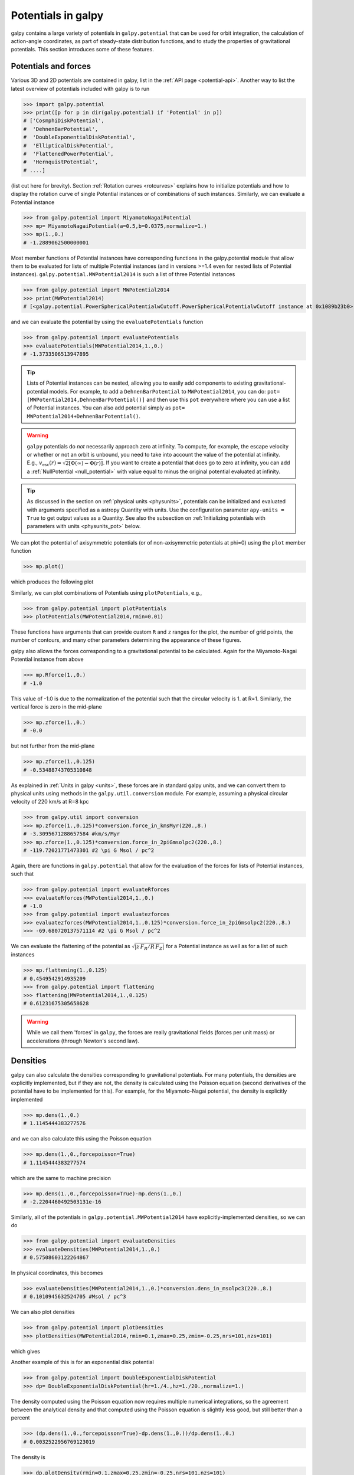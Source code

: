 Potentials in galpy
====================

galpy contains a large variety of potentials in ``galpy.potential``
that can be used for orbit integration, the calculation of
action-angle coordinates, as part of steady-state distribution
functions, and to study the properties of gravitational
potentials. This section introduces some of these features.

Potentials and forces
----------------------

Various 3D and 2D potentials are contained in galpy, list in the
:ref:`API page <potential-api>`. Another way to list the latest overview
of potentials included with galpy is to run

>>> import galpy.potential
>>> print([p for p in dir(galpy.potential) if 'Potential' in p])
# ['CosmphiDiskPotential',
#  'DehnenBarPotential',
#  'DoubleExponentialDiskPotential',
#  'EllipticalDiskPotential',
#  'FlattenedPowerPotential',
#  'HernquistPotential',
# ....]

(list cut here for brevity). Section :ref:`Rotation curves
<rotcurves>` explains how to initialize potentials and how to display
the rotation curve of single Potential instances or of combinations of
such instances. Similarly, we can evaluate a Potential instance

>>> from galpy.potential import MiyamotoNagaiPotential
>>> mp= MiyamotoNagaiPotential(a=0.5,b=0.0375,normalize=1.)
>>> mp(1.,0.)
# -1.2889062500000001

Most member functions of Potential instances have corresponding
functions in the galpy.potential module that allow them to be
evaluated for lists of multiple Potential instances (and in versions
>=1.4 even for nested lists of Potential
instances). ``galpy.potential.MWPotential2014`` is such a list of
three Potential instances

>>> from galpy.potential import MWPotential2014
>>> print(MWPotential2014)
# [<galpy.potential.PowerSphericalPotentialwCutoff.PowerSphericalPotentialwCutoff instance at 0x1089b23b0>, <galpy.potential.MiyamotoNagaiPotential.MiyamotoNagaiPotential instance at 0x1089b2320>, <galpy.potential.TwoPowerSphericalPotential.NFWPotential instance at 0x1089b2248>]

and we can evaluate the potential by using the ``evaluatePotentials``
function

>>> from galpy.potential import evaluatePotentials
>>> evaluatePotentials(MWPotential2014,1.,0.)
# -1.3733506513947895

.. TIP::
   Lists of Potential instances can be nested, allowing you to easily add components to existing gravitational-potential models. For example, to add a ``DehnenBarPotential`` to ``MWPotential2014``, you can do: ``pot= [MWPotential2014,DehnenBarPotential()]`` and then use this ``pot`` everywhere where you can use a list of Potential instances. You can also add potential simply as ``pot= MWPotential2014+DehnenBarPotential()``.

.. WARNING::
   ``galpy`` potentials do *not* necessarily approach zero at infinity. To compute, for example, the escape velocity or whether or not an orbit is unbound, you need to take into account the value of the potential at infinity. E.g., :math:`v_{\mathrm{esc}}(r) = \sqrt{2[\Phi(\infty)-\Phi(r)]}`. If you want to create a potential that does go to zero at infinity, you can add a :ref:`NullPotential <null_potential>` with value equal to minus the original potential evaluated at infinity.

.. TIP::
   As discussed in the section on :ref:`physical units <physunits>`, potentials can be initialized and evaluated with arguments specified as a astropy Quantity with units. Use the configuration parameter ``apy-units = True`` to get output values as a Quantity. See also the subsection on :ref:`Initializing potentials with parameters with units <physunits_pot>` below.

We can plot the potential of axisymmetric potentials (or of
non-axisymmetric potentials at phi=0) using the ``plot`` member
function

>>> mp.plot()

which produces the following plot

.. image:: images/mp-potential.png

Similarly, we can plot combinations of Potentials using
``plotPotentials``, e.g., 

>>> from galpy.potential import plotPotentials
>>> plotPotentials(MWPotential2014,rmin=0.01)

.. image:: images/MWPotential-potential.png

These functions have arguments that can provide custom ``R`` and ``z``
ranges for the plot, the number of grid points, the number of
contours, and many other parameters determining the appearance of
these figures.

galpy also allows the forces corresponding to a gravitational
potential to be calculated. Again for the Miyamoto-Nagai Potential
instance from above

>>> mp.Rforce(1.,0.)
# -1.0

This value of -1.0 is due to the normalization of the potential such
that the circular velocity is 1. at R=1. Similarly, the vertical force
is zero in the mid-plane

>>> mp.zforce(1.,0.)
# -0.0

but not further from the mid-plane

>>> mp.zforce(1.,0.125)
# -0.53488743705310848

As explained in :ref:`Units in galpy <units>`, these forces are in
standard galpy units, and we can convert them to physical units using
methods in the ``galpy.util.conversion`` module. For example,
assuming a physical circular velocity of 220 km/s at R=8 kpc

>>> from galpy.util import conversion
>>> mp.zforce(1.,0.125)*conversion.force_in_kmsMyr(220.,8.)
# -3.3095671288657584 #km/s/Myr
>>> mp.zforce(1.,0.125)*conversion.force_in_2piGmsolpc2(220.,8.)
# -119.72021771473301 #2 \pi G Msol / pc^2

Again, there are functions in ``galpy.potential`` that allow for the
evaluation of the forces for lists of Potential instances, such that

>>> from galpy.potential import evaluateRforces
>>> evaluateRforces(MWPotential2014,1.,0.)
# -1.0
>>> from galpy.potential import evaluatezforces
>>> evaluatezforces(MWPotential2014,1.,0.125)*conversion.force_in_2piGmsolpc2(220.,8.)
>>> -69.680720137571114 #2 \pi G Msol / pc^2

We can evaluate the flattening of the potential as
:math:`\sqrt{|z\,F_R/R\,F_Z|}` for a Potential instance as well as for
a list of such instances

>>> mp.flattening(1.,0.125)
# 0.4549542914935209
>>> from galpy.potential import flattening
>>> flattening(MWPotential2014,1.,0.125)
# 0.61231675305658628

.. WARNING::
   While we call them 'forces' in ``galpy``, the forces are really gravitational fields (forces per unit mass) or accelerations (through Newton's second law).

Densities
---------

galpy can also calculate the densities corresponding to gravitational
potentials. For many potentials, the densities are explicitly
implemented, but if they are not, the density is calculated using the
Poisson equation (second derivatives of the potential have to be
implemented for this). For example, for the Miyamoto-Nagai potential,
the density is explicitly implemented

>>> mp.dens(1.,0.)
# 1.1145444383277576

and we can also calculate this using the Poisson equation

>>> mp.dens(1.,0.,forcepoisson=True)
# 1.1145444383277574

which are the same to machine precision

>>> mp.dens(1.,0.,forcepoisson=True)-mp.dens(1.,0.)
# -2.2204460492503131e-16

Similarly, all of the potentials in ``galpy.potential.MWPotential2014``
have explicitly-implemented densities, so we can do

>>> from galpy.potential import evaluateDensities
>>> evaluateDensities(MWPotential2014,1.,0.)
# 0.57508603122264867

In physical coordinates, this becomes

>>> evaluateDensities(MWPotential2014,1.,0.)*conversion.dens_in_msolpc3(220.,8.)
# 0.1010945632524705 #Msol / pc^3

We can also plot densities

>>> from galpy.potential import plotDensities
>>> plotDensities(MWPotential2014,rmin=0.1,zmax=0.25,zmin=-0.25,nrs=101,nzs=101)

which gives

.. image:: images/MWPotential-density.png

Another example of this is for an exponential disk potential

>>> from galpy.potential import DoubleExponentialDiskPotential
>>> dp= DoubleExponentialDiskPotential(hr=1./4.,hz=1./20.,normalize=1.)

The density computed using the Poisson equation now requires multiple
numerical integrations, so the agreement between the analytical
density and that computed using the Poisson equation is slightly less good, but still better than a percent

>>> (dp.dens(1.,0.,forcepoisson=True)-dp.dens(1.,0.))/dp.dens(1.,0.)
# 0.0032522956769123019

The density is

>>> dp.plotDensity(rmin=0.1,zmax=0.25,zmin=-0.25,nrs=101,nzs=101)

.. image:: images/dp-density.png

and the potential is

>>> dp.plot(rmin=0.1,zmin=-0.25,zmax=0.25)

.. image:: images/dp-potential.png

Clearly, the potential is much less flattened than the density.

.. _potwrappers:

Modifying potential instances using wrappers
--------------------------------------------

Potentials implemented in galpy can be modified using different kinds
of wrappers. These wrappers modify potentials to, for example, change
their amplitude as a function of time (e.g., to grow or decay the bar
contribution to a potential) or to make a potential rotate. Specific
kinds of wrappers are listed on the :ref:`Potential wrapper API page
<potwrapperapi>`. These wrappers can be applied to instances of *any*
potential implemented in galpy (including other wrappers). An example
is to grow a bar using the polynomial smoothing of `Dehnen (2000)
<http://adsabs.harvard.edu/abs/2000AJ....119..800D>`__. We first setup
an instance of a ``DehnenBarPotential`` that is essentially fully
grown already

>>> from galpy.potential import DehnenBarPotential
>>> dpn= DehnenBarPotential(tform=-100.,tsteady=0.) # DehnenBarPotential has a custom implementation of growth that we ignore by setting tform to -100

and then wrap it

>>> from galpy.potential import DehnenSmoothWrapperPotential
>>> dswp= DehnenSmoothWrapperPotential(pot=dpn,tform=-4.*2.*numpy.pi/dpn.OmegaP(),tsteady=2.*2.*numpy.pi/dpn.OmegaP())

This grows the ``DehnenBarPotential`` starting at 4 bar periods before
``t=0`` over a period of 2 bar periods. ``DehnenBarPotential`` has an
older, custom implementation of the same smoothing and the
``(tform,tsteady)`` pair used here corresponds to the default setting
for ``DehnenBarPotential``. Thus we can compare the two

>>> dp= DehnenBarPotential()
>>> print(dp(0.9,0.3,phi=3.,t=-2.)-dswp(0.9,0.3,phi=3.,t=-2.))
# 0.0
>>> print(dp.Rforce(0.9,0.3,phi=3.,t=-2.)-dswp.Rforce(0.9,0.3,phi=3.,t=-2.))
# 0.0

Other wrappers to modify the amplitude of a potential include 
``GaussianAmplitudeWrapperPotential``, for modulating the amplitude using 
a Gaussian, and the fully general ``TimeDependentAmplitudeWrapperPotential``, 
which can modulate the amplitude of any potential with an arbitrary function 
of time.

.. TIP::
   To simply adjust the amplitude of a Potential instance, you can multiply the instance with a number or divide it by a number. For example, ``pot= 2.*LogarithmicHaloPotential(amp=1.)`` is equivalent to ``pot= LogarithmicHaloPotential(amp=2.)``. This is useful if you want to, for instance, quickly adjust the mass of a potential.

The wrapper ``SolidBodyRotationWrapperPotential`` allows one to make any potential rotate around the z axis. This can be used, for example, to make general bar-shaped potentials, which one could construct from a basis-function expansion with ``SCFPotential``, rotate without having to implement the rotation directly. As an example consider this ``SoftenedNeedleBarPotential`` (which has a potential-specific implementation of rotation)

>>> sp= SoftenedNeedleBarPotential(normalize=1.,omegab=1.8,pa=0.)

The same potential can be obtained from a non-rotating ``SoftenedNeedleBarPotential`` run through the ``SolidBodyRotationWrapperPotential`` to add rotation

>>> sp_still= SoftenedNeedleBarPotential(omegab=0.,pa=0.,normalize=1.)
>>> swp= SolidBodyRotationWrapperPotential(pot=sp_still,omega=1.8,pa=0.)

Compare for example

>>> print(sp(0.8,0.2,phi=0.2,t=3.)-swp(0.8,0.2,phi=0.2,t=3.))
# 0.0
>>> print(sp.Rforce(0.8,0.2,phi=0.2,t=3.)-swp.Rforce(0.8,0.2,phi=0.2,t=3.))
# 8.881784197e-16

``RotateAndTiltWrapperPotential`` is a wrapper that allows you to rotate, 
tilt, or offset a potential. This can be useful if you are trying to 
see a potential they way an external galaxy is tilted, or, in combination
with ``SolidBodyRotationWrapperPotential``, to make a potential rotate around
an arbitrary axis (you can tilt, solid-body rotate, and tilt back to do this).

Wrapper potentials can be used anywhere in galpy where general
potentials can be used. They can be part of lists of Potential
instances. Wrappers can be wrapped again. They can also be used in C for 
orbit integration provided that both the wrapper and the potentials that 
it wraps are implemented in C. For example, a static ``LogarithmicHaloPotential`` 
with a bar potential grown as above would be

>>> from galpy.potential import LogarithmicHaloPotential, evaluateRforces
>>> lp= LogarithmicHaloPotential(normalize=1.)
>>> pot= lp+dswp
>>> print(evaluateRforces(pot,0.9,0.3,phi=3.,t=-2.))
# -1.00965326579

.. WARNING::
   When wrapping a potential that has :ref:`physical outputs turned on <physunits>`, the wrapper object inherits the units of the wrapped potential and automatically turns them on, even when you do not explictly set ``ro=`` and ``vo=``.


Close-to-circular orbits and orbital frequencies
-------------------------------------------------

We can also compute the properties of close-to-circular orbits. First
of all, we can calculate the circular velocity and its derivative

>>> mp.vcirc(1.)
# 1.0
>>> mp.dvcircdR(1.)
# -0.163777427566978

or, for lists of Potential instances

>>> from galpy.potential import vcirc
>>> vcirc(MWPotential2014,1.)
# 1.0
>>> from galpy.potential import dvcircdR
>>> dvcircdR(MWPotential2014,1.)
# -0.10091361254334696

We can also calculate the various frequencies for close-to-circular
orbits. For example, the rotational frequency

>>> mp.omegac(0.8)
# 1.2784598203204887
>>> from galpy.potential import omegac
>>> omegac(MWPotential2014,0.8)
# 1.2733514576122869

and the epicycle frequency

>>> mp.epifreq(0.8)
# 1.7774973530267848
>>> from galpy.potential import epifreq
>>> epifreq(MWPotential2014,0.8)
# 1.7452189766287691

as well as the vertical frequency

>>> mp.verticalfreq(1.0)
# 3.7859388972001828
>>> from galpy.potential import verticalfreq
>>> verticalfreq(MWPotential2014,1.)
# 2.7255405754769875

We can also for example easily make the diagram of :math:`\Omega-n
\kappa /m` that is important for understanding kinematic spiral
density waves. For example, for ``MWPotential2014``

>>> from galpy.potential import MWPotential2014, omegac, epifreq
>>> def OmegaMinusKappa(pot,Rs,n,m,ro=8.,vo=220.):
    	# ro,vo for physical units, Rs in units of ro
        return omegac(pot,Rs/ro,ro=ro,vo=vo)-n/m*epifreq(pot,Rs/ro,ro=ro,vo=vo)
>>> Rs= numpy.linspace(0.,16.,101) # kpc
>>> plot(Rs,OmegaMinusKappa(MWPotential2014,Rs,0,1))
>>> plot(Rs,OmegaMinusKappa(MWPotential2014,Rs,1,2))
>>> plot(Rs,OmegaMinusKappa(MWPotential2014,Rs,1,1))
>>> plot(Rs,OmegaMinusKappa(MWPotential2014,Rs,1,-2))
>>> ylim(-20.,100.)
>>> xlabel(r'$R\,(\mathrm{kpc})$')
>>> ylabel(r'$(\mathrm{km\,s}^{-1}\,\mathrm{kpc}^{-1})$')
>>> text(3.,21.,r'$\Omega-\kappa/2$',size=18.)
>>> text(5.,50.,r'$\Omega$',size=18.)
>>> text(7.,60.,r'$\Omega+\kappa/2$',size=18.)
>>> text(6.,-7.,r'$\Omega-\kappa$',size=18.)

which gives

.. image:: images/MWPotential2014-OmegaMinusnKappam.png

For close-to-circular orbits, we can also compute the radii of the
Lindblad resonances. For example, for a frequency similar to that of
the Milky Way's bar

>>> mp.lindbladR(5./3.,m='corotation') #args are pattern speed and m of pattern
# 0.6027911166042229 #~ 5kpc
>>> print(mp.lindbladR(5./3.,m=2))
# None
>>> mp.lindbladR(5./3.,m=-2)
# 0.9906190683480501

The ``None`` here means that there is no inner Lindblad resonance, the
``m=-2`` resonance is in the Solar neighborhood (see the section on
the :ref:`Hercules stream <hercules>` in this documentation).


**UPDATED IN v1.7** Using interpolations of potentials
------------------------------------------------------

``galpy`` contains various ways to set up interpolated versions of
potentials that can be used to generate interpolations of potentials
that can be used in their stead to speed up calculations when the
calculation of the original potential is computationally expensive
(for example, for the ``DoubleExponentialDiskPotential``).

To interpolated spherical potentials, use the
``interpSphericalPotential`` class, described in detail :ref:`here
<interpsphere>`. To set up an instance, simply provide a function that
gives the radial force as a function of (spherical) radius and a grid
to interpolate it over (to set up a potential for a given enclosed
mass, give the enclosed mass divided by radius
squared). Alternatively, provide a spherical ``galpy`` potential
instance or a list of such instances to build an interpolated version
of them.

To interpolate axisymmetric potentials, use the ``interpRZPotential``
class. Full details on how to set this up are given :ref:`here
<interprz>`.

Interpolated potentials can be used anywhere that general
three-dimensional galpy potentials can be used. Some care must be
taken with outside-the-interpolation-grid evaluations for functions
that use ``C`` to speed up computations.

.. _physunits_pot:

Initializing potentials with parameters with units
--------------------------------------------------

As already discussed in the section on :ref:`physical units
<physunits>`, potentials in galpy can be specified with parameters
with units since v1.2. For most inputs to the initialization it is
straightforward to know what type of units the input Quantity needs to
have. For example, the scale length parameter ``a=`` of a
Miyamoto-Nagai disk needs to have units of distance. 

The amplitude of a potential is specified through the ``amp=``
initialization parameter. The units of this parameter vary from
potential to potential. For example, for a logarithmic potential the
units are velocity squared, while for a Miyamoto-Nagai potential they
are units of mass. Check the documentation of each potential on the
:ref:`API page <potential-api>` for the units of the ``amp=``
parameter of the potential that you are trying to initialize and
please report an `Issue <https://github.com/jobovy/galpy/issues>`__ if
you find any problems with this.

.. _scf_potential_docs:

**UPDATED IN v1.7** General density/potential pairs with basis-function expansions
------------------------------------------------------------------------------------

``galpy`` allows for the potential and forces of general,
time-independent density functions to be computed by expanding the
potential and density in terms of basis functions. This is supported
for ellipsoidal-ish as well as for disk-y density distributions, in
both cases using the basis-function expansion of the
self-consistent-field (SCF) method of `Hernquist & Ostriker (1992)
<http://adsabs.harvard.edu/abs/1992ApJ...386..375H>`__. On its own,
the SCF technique works well for ellipsoidal-ish density
distributions, but using a trick due to `Kuijken & Dubinski (1995)
<http://adsabs.harvard.edu/abs/1995MNRAS.277.1341K>`__ it can also be
made to work well for disky potentials. We first describe the basic
SCF implementation and then discuss how to use it for disky
potentials.

The basis-function approach in the SCF method is implemented in the
:ref:`SCFPotential <scf_potential>` class, which is also implemented
in C for fast orbit integration. The coefficients of the
basis-function expansion can be computed using the
:ref:`scf_compute_coeffs_spherical <scf_compute_coeffs_sphere>` (for
spherically-symmetric density distribution),
:ref:`scf_compute_coeffs_axi <scf_compute_coeffs_axi>` (for
axisymmetric densities), and :ref:`scf_compute_coeffs
<scf_compute_coeffs>` (for the general case). The coefficients
obtained from these functions can be directly fed into the
:ref:`SCFPotential <scf_potential>` initialization. The basis-function
expansion has a free scale parameter ``a``, which can be specified for
the ``scf_compute_coeffs_XX`` functions and for the ``SCFPotential``
itself. Make sure that you use the same ``a``! Note that the general
functions are quite slow. Equivalent functions for computing the
coefficients based on an N-body snapshot are also available:
:ref:`scf_compute_coeffs_spherical_nbody
<scf_compute_coeffs_sphere_nbody>`, :ref:`scf_compute_coeffs_axi_nbody
<scf_compute_coeffs_axi_nbody>`, and :ref:`scf_compute_coeffs_nbody
<scf_compute_coeffs_nbody>`.

The simplest example is that of the Hernquist potential, which is the
lowest-order basis function. When we compute the first ten radial
coefficients for this density we obtain that only the lowest-order
coefficient is non-zero

>>> from galpy.potential import HernquistPotential
>>> from galpy.potential import scf_compute_coeffs_spherical
>>> hp= HernquistPotential(amp=1.,a=2.)
>>> Acos, Asin= scf_compute_coeffs_spherical(hp.dens,10,a=2.)
>>> print(Acos)
# array([[[  1.00000000e+00]],
#         [[ -2.83370393e-17]],
#         [[  3.31150709e-19]],
#         [[ -6.66748299e-18]],
#         [[  8.19285777e-18]],
#         [[ -4.26730651e-19]],
#         [[ -7.16849567e-19]],
#         [[  1.52355608e-18]],
#         [[ -2.24030288e-18]],
#         [[ -5.24936820e-19]]])


As a more complicated example, consider a prolate NFW potential

>>> from galpy.potential import TriaxialNFWPotential
>>> np= TriaxialNFWPotential(normalize=1.,c=1.4,a=1.)

and we compute the coefficients using the axisymmetric
``scf_compute_coeffs_axi``

>>> a_SCF= 50. # much larger a than true scale radius works well for NFW
>>> Acos, Asin= scf_compute_coeffs_axi(np.dens,80,40,a=a_SCF)
>>> sp= SCFPotential(Acos=Acos,Asin=Asin,a=a_SCF)

If we compare the densities along the ``R=Z`` line as

>>> xs= numpy.linspace(0.,3.,1001)
>>> loglog(xs,np.dens(xs,xs))
>>> loglog(xs,sp.dens(xs,xs))

we get

.. image:: images/scf-flnfw-dens.png
   :scale: 50 %

If we then integrate an orbit, we also get good agreement

>>> from galpy.orbit import Orbit
>>> o= Orbit([1.,0.1,1.1,0.1,0.3,0.])
>>> ts= numpy.linspace(0.,100.,10001)
>>> o.integrate(ts,hp)
>>> o.plot()
>>> o.integrate(ts,sp)
>>> o.plot(overplot=True)

which gives

.. image:: images/scf-flnfw-orbit.png
   :scale: 50 %

Near the end of the orbit integration, the slight differences between
the original potential and the basis-expansion version cause the two
orbits to deviate from each other.

To use the SCF method for disky potentials, we use the trick from
`Kuijken & Dubinski (1995)
<http://adsabs.harvard.edu/abs/1995MNRAS.277.1341K>`__. This trick works by approximating the disk density as :math:`\rho_{\mathrm{disk}}(R,\phi,z) \approx \sum_i \Sigma_i(R)\,h_i(z)`, with :math:`h_i(z) = \mathrm{d}^2 H(z) / \mathrm{d} z^2` and searching for solutions of the form

    .. math::

       \Phi(R,\phi,z = \Phi_{\mathrm{ME}}(R,\phi,z) + 4\pi G\sum_i \Sigma_i(r)\,H_i(z)\,,

where :math:`r` is the spherical radius :math:`r^2 = R^2+z^2`. The density which gives rise to :math:`\Phi_{\mathrm{ME}}(R,\phi,z)` is not strongly confined to a plane when :math:`\rho_{\mathrm{disk}}(R,\phi,z) \approx \sum_i \Sigma_i(R)\,h_i(z)` and can be obtained using the SCF basis-function-expansion technique discussed above. See the documentation of the :ref:`DiskSCFPotential <disk_scf_potential>` class for more details on this procedure.

As an example, consider a double-exponential disk, which we can
compare to the ``DoubleExponentialDiskPotential`` implementation

>>> from galpy import potential
>>> dp= potential.DoubleExponentialDiskPotential(amp=13.5,hr=1./3.,hz=1./27.)

and then setup the ``DiskSCFPotential`` approximation to this as

>>> dscfp= potential.DiskSCFPotential(dens=lambda R,z: dp.dens(R,z),
                                      Sigma={'type':'exp','h':1./3.,'amp':1.},
                                      hz={'type':'exp','h':1./27.},
                                      a=1.,N=10,L=10)

The ``dens=`` keyword specifies the target density, while the
``Sigma=`` and ``hz=`` inputs specify the approximation functions
:math:`\Sigma_i(R)` and :math:`h_i(z)`. These are specified as
dictionaries here for a few pre-defined approximation functions, but
general functions are supported as well. Care should be taken that the
``dens=`` input density and the approximation functions have the same
normalization. We can compare the density along the ``R=10 z`` line as

>>> xs= numpy.linspace(0.3,2.,1001)
>>> semilogy(xs,dp.dens(xs,xs/10.))
>>> semilogy(xs,dscfp.dens(xs,xs/10.))

which gives

.. image:: images/dscf-dblexp-dens.png
   :scale: 50 %

The agreement is good out to 5 scale lengths and scale heights and
then starts to degrade. We can also integrate orbits and compare them

>>> from galpy.orbit import Orbit
>>> o= Orbit([1.,0.1,0.9,0.,0.1,0.])
>>> ts= numpy.linspace(0.,100.,10001)
>>> o.integrate(ts,dp)
>>> o.plot()
>>> o.integrate(ts,dscfp)
>>> o.plot(overplot=True)

which gives

.. image:: images/dscf-dblexp-orbit.png
   :scale: 50 %

The orbits diverge slightly because the potentials are not quite the
same, but have very similar properties otherwise (peri- and
apogalacticons, eccentricity, ...). By increasing the order of the SCF
approximation, the potential can be gotten closer to the target
density. Note that orbit integration in the ``DiskSCFPotential`` is
much faster than that of the ``DoubleExponentialDisk`` potential

>>> timeit(o.integrate(ts,dp))
# 1 loops, best of 3: 5.83 s per loop
>>> timeit(o.integrate(ts,dscfp))
# 1 loops, best of 3: 286 ms per loop

The :ref:`SCFPotential <scf_potential>` and :ref:`DiskSCFPotential
<disk_scf_potential>` can be used wherever general potentials can be
used in galpy.

The potential of N-body simulations
--------------------------------------

.. _potnbody:

``galpy`` can setup and work with the frozen potential of an N-body
simulation. This allows us to study the properties of such potentials
in the same way as other potentials in ``galpy``. We can also
investigate the properties of orbits in these potentials and calculate
action-angle coordinates, using the ``galpy`` framework. Currently,
this functionality is limited to axisymmetrized versions of the N-body
snapshots, although this capability could be somewhat
straightforwardly expanded to full triaxial potentials. The use of
this functionality requires `pynbody
<https://github.com/pynbody/pynbody>`_ to be installed; the potential
of any snapshot that can be loaded with ``pynbody`` can be used within
``galpy``.

As a first, simple example of this we look at the potential of a
single simulation particle, which should correspond to galpy's
``KeplerPotential``. We can create such a single-particle snapshot
using ``pynbody`` by doing

>>> import pynbody
>>> s= pynbody.new(star=1)
>>> s['mass']= 1.
>>> s['eps']= 0.

and we get the potential of this snapshot in ``galpy`` by doing

>>> from galpy.potential import SnapshotRZPotential
>>> sp= SnapshotRZPotential(s,num_threads=1)

With these definitions, this snapshot potential should be the same as
``KeplerPotential`` with an amplitude of one, which we can test as
follows

>>> from galpy.potential import KeplerPotential
>>> kp= KeplerPotential(amp=1.)
>>> print(sp(1.1,0.),kp(1.1,0.),sp(1.1,0.)-kp(1.1,0.))
# (-0.90909090909090906, -0.9090909090909091, 0.0)
>>> print(sp.Rforce(1.1,0.),kp.Rforce(1.1,0.),sp.Rforce(1.1,0.)-kp.Rforce(1.1,0.))
# (-0.82644628099173545, -0.8264462809917353, -1.1102230246251565e-16)

``SnapshotRZPotential`` instances can be used wherever other ``galpy``
potentials can be used (note that the second derivatives have not been
implemented, such that functions depending on those will not
work). For example, we can plot the rotation curve

>>> sp.plotRotcurve()

.. image:: images/sp-rotcurve.png

Because evaluating the potential and forces of a snapshot is
computationally expensive, most useful applications of frozen N-body
potentials employ interpolated versions of the snapshot
potential. These can be setup in ``galpy`` using an
``InterpSnapshotRZPotential`` class that is a subclass of the
``interpRZPotential`` described above and that can be used in the same
manner. To illustrate its use we will make use of one of ``pynbody``'s
example snapshots, ``g15784``. This snapshot is used `here
<http://pynbody.github.io/pynbody/tutorials/snapshot_manipulation.html>`_
to illustrate ``pynbody``'s use. Please follow the instructions there
on how to download this snapshot.

Once you have downloaded the ``pynbody`` testdata, we can load this
snapshot using

>>> s = pynbody.load('testdata/g15784.lr.01024.gz')

(please adjust the path according to where you downloaded the
``pynbody`` testdata). We get the main galaxy in this snapshot, center
the simulation on it, and align the galaxy face-on using

>>> h = s.halos()
>>> h1 = h[1]
>>> pynbody.analysis.halo.center(h1,mode='hyb')
>>> pynbody.analysis.angmom.faceon(h1, cen=(0,0,0),mode='ssc')

we also convert the simulation to physical units, but set `G=1` by
doing the following

>>> s.physical_units()
>>> from galpy.util.conversion import _G
>>> g= pynbody.array.SimArray(_G/1000.)
>>> g.units= 'kpc Msol**-1 km**2 s**-2 G**-1'
>>> s._arrays['mass']= s._arrays['mass']*g

We can now load an interpolated version of this snapshot's potential
into ``galpy`` using

>>> from galpy.potential import InterpSnapshotRZPotential
>>> spi= InterpSnapshotRZPotential(h1,rgrid=(numpy.log(0.01),numpy.log(20.),101),logR=True,zgrid=(0.,10.,101),interpPot=True,zsym=True)

where we further assume that the potential is symmetric around the
mid-plane (`z=0`). This instantiation will take about ten to fiteen
minutes. This potential instance has `physical` units (and thus the
``rgrid=`` and ``zgrid=`` inputs are given in kpc if the simulation's
distance unit is kpc). For example, if we ask for the rotation curve,
we get the following:

>>> spi.plotRotcurve(Rrange=[0.01,19.9],xlabel=r'$R\,(\mathrm{kpc})$',ylabel=r'$v_c(R)\,(\mathrm{km\,s}^{-1})$')

.. image:: images/spi-rotcurve-phys.png

This can be compared to the rotation curve calculated by ``pynbody``,
see `here
<http://pynbody.github.io/pynbody/tutorials/snapshot_manipulation.html>`_.

Because ``galpy`` works best in a system of `natural units` as
explained in :ref:`Units in galpy <units>`, we will convert this
instance to natural units using the circular velocity at `R=10` kpc,
which is

>>> spi.vcirc(10.)
# 294.62723076942245

To convert to `natural units` we do

>>> spi.normalize(R0=10.)

We can then again plot the rotation curve, keeping in mind that the
distance unit is now :math:`R_0`

>>> spi.plotRotcurve(Rrange=[0.01,1.99])

which gives

.. image:: images/spi-rotcurve.png

in particular

>>> spi.vcirc(1.)
# 1.0000000000000002

We can also plot the potential

>>> spi.plot(rmin=0.01,rmax=1.9,nrs=51,zmin=-0.99,zmax=0.99,nzs=51)

.. image:: images/spi-pot.png

Clearly, this simulation's potential is quite spherical, which is
confirmed by looking at the flattening

>>> spi.flattening(1.,0.1)
# 0.86675711023391921
>>> spi.flattening(1.5,0.1)
# 0.94442750306256895

The epicyle and vertical frequencies can also be interpolated by
setting the ``interpepifreq=True`` or ``interpverticalfreq=True``
keywords when instantiating the ``InterpSnapshotRZPotential`` object.


.. _nemopot:

Conversion to NEMO potentials
------------------------------

`NEMO <http://bima.astro.umd.edu/nemo/>`_ is a set of tools for
studying stellar dynamics. Some of its functionality overlaps with
that of ``galpy``, but many of its programs are very complementary to
``galpy``. In particular, it has the ability to perform N-body
simulations with a variety of poisson solvers, which is currently not
supported by ``galpy`` (and likely will never be directly
supported). To encourage interaction between ``galpy`` and NEMO it
is quite useful to be able to convert potentials between these two
frameworks, which is not completely trivial. In particular, NEMO
contains Walter Dehnen's fast collisionless ``gyrfalcON`` code (see
`2000ApJ...536L..39D
<http://adsabs.harvard.edu/abs/2000ApJ...536L..39D>`_ and
`2002JCoPh.179...27D
<http://adsabs.harvard.edu/abs/2002JCoPh.179...27D>`_) and the
discussion here focuses on how to run N-body simulations using
external potentials defined in ``galpy``.

Some ``galpy`` potential instances support the functions
``nemo_accname`` and ``nemo_accpars`` that return the name of the
NEMO potential corresponding to this ``galpy`` Potential and its
parameters in NEMO units. These functions assume that you use NEMO
with WD_units, that is, positions are specified in kpc, velocities in
kpc/Gyr, times in Gyr, and G=1. For the Miyamoto-Nagai potential
above, you can get its name in the NEMO framework as

>>> mp.nemo_accname()
# 'MiyamotoNagai'

and its parameters as

>>> mp.nemo_accpars(220.,8.)
# '0,592617.11132,4.0,0.3'

assuming that we scale velocities by ``vo=220`` km/s and positions by
``ro=8`` kpc in galpy. These two strings can then be given to the
``gyrfalcON`` ``accname=`` and ``accpars=`` keywords.

We can do the same for lists of potentials. For example, for
``MWPotential2014`` we do

>>> from galpy.potential import nemo_accname, nemo_accpars
>>> nemo_accname(MWPotential2014)
# 'PowSphwCut+MiyamotoNagai+NFW'
>>> nemo_accpars(MWPotential2014,220.,8.)
# '0,1001.79126907,1.8,1.9#0,306770.418682,3.0,0.28#0,16.0,162.958241887'

Therefore, these are the ``accname=`` and ``accpars=`` that one needs
to provide to ``gyrfalcON`` to run a simulation in
``MWPotential2014``.

Note that the NEMO potential ``PowSphwCut`` is *not* a standard
NEMO potential. This potential can be found in the nemo/ directory of
the ``galpy`` source code; this directory also contains a Makefile that
can be used to compile the extra NEMO potential and install it in
the correct NEMO directory (this requires one to have NEMO
running, i.e., having sourced nemo_start).

You can use the ``PowSphwCut.cc`` file in the nemo/ directory as a
template for adding additional potentials in ``galpy`` to the NEMO
framework. To figure out how to convert the normalized ``galpy``
potential to an amplitude when scaling to physical coordinates (like
kpc and kpc/Gyr), one needs to look at the scaling of the radial force
with R. For example, from the definition of MiyamotoNagaiPotential, we
see that the radial force scales as :math:`R^{-2}`. For a general
scaling :math:`R^{-\alpha}`, the amplitude will scale as
:math:`V_0^2\,R_0^{\alpha-1}` with the velocity :math:`V_0` and
position :math:`R_0` of the ``v=1`` at ``R=1``
normalization. Therefore, for the MiyamotoNagaiPotential, the physical
amplitude scales as :math:`V_0^2\,R_0`. For the
LogarithmicHaloPotential, the radial force scales as :math:`R^{-1}`,
so the amplitude scales as :math:`V_0^2`.

Currently, only the ``MiyamotoNagaiPotential``, ``NFWPotential``,
``PowerSphericalPotentialwCutoff``, ``HernquistPotential``,
``PlummerPotential``, ``MN3ExponentialDiskPotential``, and the
``LogarithmicHaloPotential`` have this NEMO support. Combinations of
all but the ``LogarithmicHaloPotential`` are allowed in general (e.g.,
``MWPotential2014``); they can also be combined with spherical
``LogarithmicHaloPotentials``. Because of the definition of the
logarithmic potential in NEMO, it cannot be flattened in ``z``, so to
use a flattened logarithmic potential, one has to flip ``y`` and ``z``
between ``galpy`` and NEMO (one can flatten in ``y``).

.. _amusepot:

Conversion to AMUSE potentials
------------------------------

`AMUSE <http://amusecode.org/>`_ is a Python software framework for
astrophysical simulations, in which existing codes from different
domains, such as stellar dynamics, stellar evolution, hydrodynamics
and radiative transfer can be easily coupled. AMUSE allows you to run
N-body simulations that include a wide range of physics (gravity,
stellar evolution, hydrodynamics, radiative transfer) with a large
variety of numerical codes (collisionless, collisional, etc.).

The ``galpy.potential.to_amuse`` function allows you to create an
AMUSE representation of any ``galpy`` potential. This is useful, for
instance, if you want to run a simulation of a stellar cluster in an
external gravitational field, because ``galpy`` has wide support for
representing external gravitational fields. Creating the AMUSE
representation is as simple as (for ``MWPotential2014``):

>>> from galpy.potential import to_amuse, MWPotential2014
>>> mwp_amuse= to_amuse(MWPotential2014)
>>> print(mwp_amuse)
# <galpy.potential.amuse.galpy_profile object at 0x7f6b366d13c8>

Schematically, this potential can then be used in AMUSE as

>>> gravity = bridge.Bridge(use_threading=False)
>>> gravity.add_system(cluster_code, (mwp_amuse,))
>>> gravity.add_system(mwp_amuse,)

where ``cluster_code`` is a code to perform the N-body integration of
a system (e.g., a ``BHTree`` in AMUSE). A fuller example is given below.

AMUSE uses physical units when interacting with the galpy potential
and it is therefore necessary to make sure that the correct physical
units are used. The ``to_amuse`` function takes the ``galpy`` unit
conversion parameters ``ro=`` and ``vo=`` as keyword parameters to
perform the conversion between internal galpy units and physical
units; if these are not explicitly set, ``to_amuse`` attempts to set
them automatically using the potential that you input using the
``galpy.util.conversion.get_physical`` function.

Another difference between ``galpy`` and AMUSE is that in AMUSE
integration times can only be positive and they have to increase in
time. ``to_amuse`` takes as input the ``t=`` and ``tgalpy=`` keywords
that specify (a) the initial time in AMUSE and (b) the initial time in
``galpy`` that this time corresponds to. Typically these will be the
same (and equal to zero), but if you want to run a simulation where
the initial time in ``galpy`` is negative it is useful to give them
different values. The time inputs can be either given in ``galpy``
internal units or using AMUSE's units. Similarly, to integrate
backwards in time in AMUSE, ``to_amuse`` has a keyword ``reverse=``
(default: ``False``) that reverses the time direction given to the
``galpy`` potential; ``reverse=True`` does this (note that you also
have to flip the velocities to actually go backwards).

A full example of setting up a Plummer-sphere cluster and evolving its
N-body dynamics using an AMUSE ``BHTree`` in the external
``MWPotential2014`` potential is:

>>> from amuse.lab import *
>>> from amuse.couple import bridge
>>> from amuse.datamodel import Particles
>>> from galpy.potential import to_amuse, MWPotential2014
>>> from galpy.util import plot as galpy_plot
>>>
>>> # Convert galpy MWPotential2014 to AMUSE representation
>>> mwp_amuse= to_amuse(MWPotential2014)
>>> 
>>> # Set initial cluster parameters
>>> N= 1000
>>> Mcluster= 1000. | units.MSun
>>> Rcluster= 10. | units.parsec
>>> Rinit= [10.,0.,0.] | units.kpc
>>> Vinit= [0.,220.,0.] | units.km/units.s
>>> # Setup star cluster simulation
>>> tend= 100.0 | units.Myr
>>> dtout= 5.0 | units.Myr
>>> dt= 1.0 | units.Myr
>>>
>>> def setup_cluster(N,Mcluster,Rcluster,Rinit,Vinit):
>>>     converter= nbody_system.nbody_to_si(Mcluster,Rcluster)
>>>     stars= new_plummer_sphere(N,converter)
>>>     stars.x+= Rinit[0]
>>>     stars.y+= Rinit[1]
>>>     stars.z+= Rinit[2]
>>>     stars.vx+= Vinit[0]
>>>     stars.vy+= Vinit[1]
>>>     stars.vz+= Vinit[2]
>>>     return stars,converter
>>> 
>>> # Setup cluster
>>> stars,converter= setup_cluster(N,Mcluster,Rcluster,Rinit,Vinit)
>>> cluster_code= BHTree(converter,number_of_workers=1) #Change number of workers depending no. of CPUs
>>> cluster_code.parameters.epsilon_squared= (3. | units.parsec)**2
>>> cluster_code.parameters.opening_angle= 0.6
>>> cluster_code.parameters.timestep= dt
>>> cluster_code.particles.add_particles(stars)
>>>
>>> # Setup channels between stars particle dataset and the cluster code
>>> channel_from_stars_to_cluster_code= stars.new_channel_to(cluster_code.particles,
>>>                                        attributes=["mass", "x", "y", "z", "vx", "vy", "vz"])    
>>> channel_from_cluster_code_to_stars= cluster_code.particles.new_channel_to(stars,
>>>                                        attributes=["mass", "x", "y", "z", "vx", "vy", "vz"])
>>>
>>> # Setup gravity bridge
>>> gravity= bridge.Bridge(use_threading=False)
>>> # Stars in cluster_code depend on gravity from external potential mwp_amuse (i.e., MWPotential2014)
>>> gravity.add_system(cluster_code, (mwp_amuse,))
>>> # External potential mwp_amuse still needs to be added to system so it evolves with time
>>> gravity.add_system(mwp_amuse,)
>>> # Set how often to update external potential
>>> gravity.timestep= cluster_code.parameters.timestep/2.
>>> # Evolve
>>> time= 0.0 | tend.unit
>>> while time<tend:
>>>     gravity.evolve_model(time+dt)
>>>     # If you want to output or analyze the simulation, you need to copy 
>>>     # stars from cluster_code
>>>     #channel_from_cluster_code_to_stars.copy()
>>>
>>>     # If you edited the stars particle set, for example to remove stars from the 
>>>     # array because they have been kicked far from the cluster, you need to
>>>     # copy the array back to cluster_code:
>>>     #channel_from_stars_to_cluster_code.copy()
>>>
>>>     # Update time
>>>     time= gravity.model_time
>>>
>>> channel_from_cluster_code_to_stars.copy()
>>> gravity.stop()
>>>
>>> galpy_plot.plot(stars.x.value_in(units.kpc),stars.y.value_in(units.kpc),'.',
>>>                     xlabel=r'$X\,(\mathrm{kpc})$',ylabel=r'$Y\,(\mathrm{kpc})$')

After about 30 seconds, you should get a plot like the following,
which shows a cluster in the first stages of disruption:

.. image:: images/potential-amuse-example.png
   :scale: 50 %

Dissipative forces
------------------

While almost all of the forces that you can use in ``galpy`` derive
from a potential (that is, the force is the gradient of a scalar
function, the potential, meaning that the forces are *conservative*),
``galpy`` also supports dissipative forces. Dissipative forces all
inherit from the ``DissipativeForce`` class and they are required to
take the velocity ``v=[vR,vT,vZ]`` in cylindrical coordinates as an
argument to the force in addition to the standard
``(R,z,phi=0,t=0)``. The set of functions ``evaluateXforces`` (with
``X=R,z,r,phi,etc.``) will evaluate the force due to ``Potential``
instances, ``DissipativeForce`` instances, or lists of combinations of
these two.

Currently, the dissipative forces implemented in ``galpy`` include
:ref:`ChandrasekharDynamicalFrictionForce <dynamfric_potential>`, an
implementation of the classic Chandrasekhar dynamical-friction
formula, with recent tweaks to better represent the results from
*N*-body simulations, and :ref:`NonInertialFrameForce <noninertialframe_potential>`, 
the fictitious forces of a non-inertial reference frame.

.. WARNING::
   Dissipative forces can currently only be used for 3D orbits in ``galpy``. The code should throw an error when they are used for 2D orbits.

.. WARNING::
   While we call them 'dissipative', what is really meant is that the force depends on the velocity, whether the force is really dissipative or not.

Adding potentials to the galpy framework
-----------------------------------------

Potentials in galpy can be used in many places such as orbit
integration, distribution functions, or the calculation of
action-angle variables, and in most cases any instance of a potential
class that inherits from the general ``Potential`` class (or a list of
such instances) can be given. For example, all orbit integration
routines work with any list of instances of the general ``Potential``
class. Adding new potentials to galpy therefore allows them to be used
everywhere in galpy where general ``Potential`` instances can be
used. Adding a new class of potentials to galpy consists of the
following series of steps (for steps to add a new wrapper potential,
also see :ref:`the next section <addwrappot>`):

1. Implement the new potential in a class that inherits from ``galpy.potential.Potential`` (velocity-dependent forces should inherit from ``galpy.potential.DissipativeForce`` instead; see below for a brief discussion on differences in implementing such forces). The new class should have an ``__init__`` method that sets up the necessary parameters for the class. An amplitude parameter ``amp=`` and two units parameters ``ro=`` and ``vo=`` should be taken as an argument for this class and before performing any other setup, the   ``galpy.potential.Potential.__init__(self,amp=amp,ro=ro,vo=vo,amp_units=)`` method should   be called to setup the amplitude and the system of units; the ``amp_units=`` keyword specifies the physical units of the amplitude parameter (e.g., ``amp_units='velocity2'`` when the units of the amplitude are velocity-squared) To add support for normalizing the   potential to standard galpy units, one can call the   ``galpy.potential.Potential.normalize`` function at the end of the __init__ function. 

.. _addpypot:

  The new potential class should implement some of the following
  functions: 

  * ``_evaluate(self,R,z,phi=0,t=0)`` which evaluates the
    potential itself (*without* the amp factor, which is added in the
    ``__call__`` method of the general Potential class).

  * ``_Rforce(self,R,z,phi=0.,t=0.)`` which evaluates the radial force
    in cylindrical coordinates (-d potential / d R).

  * ``_zforce(self,R,z,phi=0.,t=0.)`` which evaluates the vertical force
    in cylindrical coordinates (-d potential / d z).

  * ``_R2deriv(self,R,z,phi=0.,t=0.)`` which evaluates the second
    (cylindrical) radial derivative of the potential (d^2 potential /
    d R^2).

  * ``_z2deriv(self,R,z,phi=0.,t=0.)`` which evaluates the second
    (cylindrical) vertical derivative of the potential (d^2 potential /
    d z^2).

  * ``_Rzderiv(self,R,z,phi=0.,t=0.)`` which evaluates the mixed
    (cylindrical) radial and vertical derivative of the potential (d^2
    potential / d R d z).

  * ``_dens(self,R,z,phi=0.,t=0.)`` which evaluates the density. If
    not given, the density is computed using the Poisson equation from
    the first and second derivatives of the potential (if all are
    implemented).

  * ``_mass(self,R,z=0.,t=0.)`` which evaluates the mass. For
    spherical potentials this should give the mass enclosed within the
    spherical radius; for axisymmetric potentials this should return
    the mass up to ``R`` and between ``-Z`` and ``Z``. If not given,
    the mass is computed by integrating the density (if it is
    implemented or can be calculated from the Poisson equation).

  * ``_phiforce(self,R,z,phi=0.,t=0.)``: the azimuthal force in
    cylindrical coordinates (assumed zero if not implemented).

  * ``_phi2deriv(self,R,z,phi=0.,t=0.)``: the second azimuthal
    derivative of the potential in cylindrical coordinates (d^2
    potential / d phi^2; assumed zero if not given).

  * ``_Rphideriv(self,R,z,phi=0.,t=0.)``: the mixed radial and
    azimuthal derivative of the potential in cylindrical coordinates
    (d^2 potential / d R d phi; assumed zero if not given).

  * ``OmegaP(self)``: returns the pattern speed for potentials with a
    pattern speed (used to compute the Jacobi integral for orbits).

  If you want to be able to calculate the concentration for a
  potential, you also have to set ``self._scale`` to a scale parameter
  for your potential.

  The code for ``galpy.potential.MiyamotoNagaiPotential`` gives a good
  template to follow for 3D axisymmetric potentials. Similarly, the
  code for ``galpy.potential.CosmphiDiskPotential`` provides a good
  template for 2D, non-axisymmetric potentials.

  During development or if some of the forces or second derivatives
  are too tedious to implement, it is possible to numerically compute
  any non-implemented forces and second derivatives by inheriting from
  the :ref:`NumericalPotentialDerivativesMixin
  <numderivsmixin_potential>` class. Thus, a functioning potential can
  be implemented by simply implementing the ``_evaluate`` function and
  adding all forces and second derivatives using the
  ``NumericalPotentialDerivativesMixin``.

  After this step, the new potential will work in any part of galpy
  that uses pure python potentials. To get the potential to work with
  the C implementations of orbit integration or action-angle
  calculations, the potential also has to be implemented in C and the
  potential has to be passed from python to C (see below).

  The ``__init__`` method should be written in such a way that a
  relevant object can be initialized using ``Classname()`` (i.e.,
  there have to be reasonable defaults given for all parameters,
  including the amplitude); doing this allows the nose tests for
  potentials to automatically check that your Potential's potential
  function, force functions, second derivatives, and density (through
  the Poisson equation) are correctly implemented (if they are
  implemented). The continuous-integration platform that builds the
  galpy codebase upon code pushes will then automatically test all of
  this, streamlining push requests of new potentials.

  A few atrributes need to be set depending on the potential:
  ``hasC=True`` for potentials for which the forces and potential are
  implemented in C (see below); ``self.hasC_dxdv=True`` for potentials
  for which the (planar) second derivatives are implemented in C;
  ``self.hasC_dens=True`` for potentials for which the density is
  implemented in C as well (necessary for them to work with dynamical
  friction in C); ``self.isNonAxi=True`` for non-axisymmetric
  potentials.

2. To add a C implementation of the potential, implement it in a .c file under ``potential/potential_c_ext``. Look at ``potential/potential_c_ext/LogarithmicHaloPotential.c`` for the right format for 3D, axisymmetric potentials, or at ``potential/potential_c_ext/LopsidedDiskPotential.c`` for 2D, non-axisymmetric potentials. 

 For orbit integration, the functions such as:

 * double LogarithmicHaloPotentialRforce(double R,double Z, double phi,double t,struct potentialArg * potentialArgs)
 * double LogarithmicHaloPotentialzforce(double R,double Z, double phi,double t,struct potentialArg * potentialArgs) 

 are most important. For some of the action-angle calculations

 * double LogarithmicHaloPotentialEval(double R,double Z, double phi,double t,struct potentialArg * potentialArgs)
 is most important (i.e., for those algorithms that evaluate the potential). If you want your potential to be able to be used as the density for the :ref:`ChandrasekharDynamicalFrictionForce <dynamfric_potential>` implementation in C, you need to implement the density in C as well

 * double LogarithmicHaloPotentialDens(double R,double Z, double phi,double t,struct potentialArg * potentialArgs)
 The arguments of the potential are passed in a ``potentialArgs`` structure that contains ``args``, which are the arguments that should be unpacked. Again, looking at some example code will make this clear. The ``potentialArgs`` structure is defined in ``potential/potential_c_ext/galpy_potentials.h``.

3. Add the potential's function declarations to
``potential/potential_c_ext/galpy_potentials.h``

4. (4. and 5. for planar orbit integration) Edit the code under
``orbit/orbit_c_ext/integratePlanarOrbit.c`` to set up your new
potential (in the **parse_leapFuncArgs** function).

5. Edit the code in ``orbit/integratePlanarOrbit.py`` to set up your
new potential (in the **_parse_pot** function).

6. Edit the code under ``orbit/orbit_c_ext/integrateFullOrbit.c`` to
set up your new potential (in the **parse_leapFuncArgs_Full** function).

7. Edit the code in ``orbit/integrateFullOrbit.py`` to set up your
new potential (in the **_parse_pot** function).

8. Finally, add ``self.hasC= True`` to the initialization of the
potential in question (after the initialization of the super class, or
otherwise it will be undone). If you have implemented the necessary
second derivatives for integrating phase-space volumes, also add
``self.hasC_dxdv=True``. If you have implemented the density in C, set
``self.hasC_dens=True``.

After following the relevant steps, the new potential class can be
used in any galpy context in which C is used to speed up computations.

Velocity-dependent forces (e.g.,
:ref:`ChandrasekharDynamicalFrictionForce <dynamfric_potential>`) should inherit from ``galpy.potential.DissipativeForce`` instead of from ``galpy.potential.Potential``. Because such forces are not conservative, you only need to implement the forces themselves, in the same way as for a regular ``Potential``. For dissipative forces, the force-evaluation functions (``Rforce``, etc.) need to take the velocity in cylindrical coordinates as a keyword argument: ``v=[vR,vT,vZ]``. Implementing dissipative forces in C is similar: you only need to implement the forces themselves and the forces should take the velocity in cylindrical coordinates as an additional input, e.g.,

* double ChandrasekharDynamicalFrictionForceRforce(double R,double z, double phi,double t,struct potentialArg * potentialArgs,double vR,double vT,double vz)

.. _addwrappot:

Adding wrapper potentials to the galpy framework
------------------------------------------------

Wrappers all inherit from the general ``WrapperPotential`` or
``planarWrapperPotential`` classes (which themselves inherit from the
``Potential`` and ``planarPotential`` classes and therefore all
wrappers are ``Potentials`` or ``planarPotentials``). Depending on the
complexity of the wrapper, wrappers can be implemented much more
economically in Python than new ``Potential`` instances as described
:ref:`above <addpypot>`.

To add a Python implementation of a new wrapper, classes need to
inherit from ``parentWrapperPotential``, take the potentials to be
wrapped as a ``pot=`` (a ``Potential``, ``planarPotential``, or a list
thereof; automatically assigned to ``self._pot``) input to
``__init__``, and implement the
``_wrap(self,attribute,*args,**kwargs)`` function. This function
modifies the Potential functions ``_evaluate``, ``_Rforce``, etc. (all
of those listed :ref:`above <addpypot>`), with ``attribute`` the
function that is being modified. Inheriting from
``parentWrapperPotential`` gives the class access to the
``self._wrap_pot_func(attribute)`` function which returns the relevant
function for each attribute. For example,
``self._wrap_pot_func('_evaluate')`` returns the
``evaluatePotentials`` function that can then be called as
``self._wrap_pot_func('_evaluate')(self._pot,R,Z,phi=phi,t=t)`` to
evaluate the potentials being wrapped. By making use of
``self._wrap_pot_func``, wrapper potentials can be implemented in just
a few lines. Your ``__init__`` function should *only* initialize
things in your wrapper; there is no need to manually assign
``self._pot`` or to call the superclass' ``__init__`` (all
automatically done for you!).

To correctly work with both 3D and 2D potentials, inputs to ``_wrap``
need to be specified as ``*args,**kwargs``: grab the values you need
for ``R,z,phi,t`` from these as ``R=args[0], z=0 if len(args) == 1
else args[1], phi=kwargs.get('phi',0.), t=kwargs.get('t',0.)``, where
the complicated expression for z is to correctly deal with both 3D and
2D potentials (of course, if your wrapper depends on z, it probably
doesn't make much sense to apply it to a 2D planarPotential; you could
check the dimensionality of ``self._pot`` in your wrapper's
``__init__`` function with ``from galpy.potential.Potential._dim``
and raise an error if it is not 3 in this case). Wrapping a 2D
potential automatically results in a wrapper that is a subclass of
``planarPotential`` rather than ``Potential``; this is done by the
setup in ``parentWrapperPotential`` and hidden from the user. For
wrappers of planar Potentials, ``self._wrap_pot_func(attribute)`` will
return the ``evaluateplanarPotentials`` etc. functions instead, but
this is again hidden from the user if you implement the ``_wrap``
function as explained above.

As an example, for the ``DehnenSmoothWrapperPotential``, the ``_wrap``
function is

.. code-block:: Python

    def _wrap(self,attribute,*args,**kwargs):
        return self._smooth(kwargs.get('t',0.))\
                *self._wrap_pot_func(attribute)(self._pot,*args,**kwargs)

where ``smooth(t)`` returns the smoothing function of the
amplitude. When any of the basic ``Potential`` functions are called
(``_evaluate``, ``_Rforce``, etc.), ``_wrap`` gets called by the
superclass ``WrapperPotential``, and the ``_wrap`` function returns
the corresponding function for the wrapped potentials with the
amplitude modified by ``smooth(t)``. Therefore, one does not need to
implement each of the ``_evaluate``, ``_Rforce``, etc. functions like
for regular potential. The rest of the
``DehnenSmoothWrapperPotential`` is essentially (slightly simplified
in non-crucial aspects)

.. code-block:: Python

    def __init__(self,amp=1.,pot=None,tform=-4.,tsteady=None,ro=None,vo=None):
    	# Note: (i) don't assign self._pot and (ii) don't run super.__init__
        self._tform= tform
        if tsteady is None:
            self._tsteady= self._tform/2.
        else:
            self._tsteady= self._tform+tsteady
        self.hasC= True
        self.hasC_dxdv= True

    def _smooth(self,t):
        #Calculate relevant time
        if t < self._tform:
            smooth= 0.
        elif t < self._tsteady:
            deltat= t-self._tform
            xi= 2.*deltat/(self._tsteady-self._tform)-1.
            smooth= (3./16.*xi**5.-5./8*xi**3.+15./16.*xi+.5)
        else: #bar is fully on
            smooth= 1.
        return smooth

The source code for ``DehnenSmoothWrapperPotential`` potential may act
as a guide to implementing new wrappers.

C implementations of potential wrappers can also be added in a similar
way as C implementations of regular potentials (all of the steps
listed in the :ref:`previous section <addpypot>` for adding a
potential to C need to be followed). All of the necessary functions
(``...Rforce``, ``...zforce``, ``..phiforce``, etc.) need to be
implemented separately, but by including ``galpy_potentials.h``
calling the relevant functions of the wrapped potentials is easy. Look
at ``DehnenSmoothWrapperPotential.c`` for an example that can be
straightforwardly edited for other wrappers.

The glue between Python and C for wrapper potentials needs to glue
both the wrapper and the wrapped potentials. This can be easily
achieved by recursively calling the ``_parse_pot`` glue functions in
Python (see the previous section; this needs to be done separately for
each potential currently) and the ``parse_leapFuncArgs`` and
``parse_leapFuncArgs_Full`` functions in C (done automatically for all
wrappers). Again, following the example of
``DehnenSmoothWrapperPotential.py`` should allow for a straightforward
implementation of the glue for any new wrappers.  Wrapper potentials
should be given negative potential types in the glue to distinguish
them from regular potentials.

Adding dissipative forces to the galpy framework
------------------------------------------------

Dissipative forces are implemented in much the same way as forces that
derive from potentials. Rather than inheriting from
``galpy.potential.Potential``, dissipative forces inherit from
``galpy.potential.DissipativeForce``. The procedure for implementing a
new class of dissipative force is therefore very similar to that for
:ref:`implementing a new potential <addpypot>`. The main differences
are that (a) you only need to implement the forces and (b) the forces
are required to take an extra keyword argument ``v=`` that gives the
velocity in cylindrical coordinates (because dissipative forces will
in general depend on the current velocity). Thus, the steps are:

1. Implement the new dissipative force in a class that inherits from ``galpy.potential.DissipativeForce``. The new class should have an ``__init__`` method that sets up the necessary parameters for the class. An amplitude parameter ``amp=`` and two units parameters ``ro=`` and ``vo=`` should be taken as an argument for this class  and before performing any other setup, the   ``galpy.potential.DissipativeForce.__init__(self,amp=amp,ro=ro,vo=vo,amp_units=)`` method should   be called to setup the amplitude and the system of units; the ``amp_units=`` keyword specifies the physical units of the amplitude parameter (e.g., ``amp_units='mass'`` when the units of the amplitude are mass) 

  The new dissipative-force class should implement the following
  functions:

  * ``_Rforce(self,R,z,phi=0.,t=0.,v=None)`` which evaluates the
    radial force in cylindrical coordinates

  * ``_phiforce(self,R,z,phi=0.,t=0.,v=None)`` which evaluates the
    azimuthal force in cylindrical coordinates

  * ``_zforce(self,R,z,phi=0.,t=0.,v=None)`` which evaluates the
    vertical force in cylindrical coordinates

  The code for ``galpy.potential.ChandrasekharDynamicalFrictionForce``
  gives a good template to follow.

2. That's it, as for now there is no support for implementing a C
version of dissipative forces.
